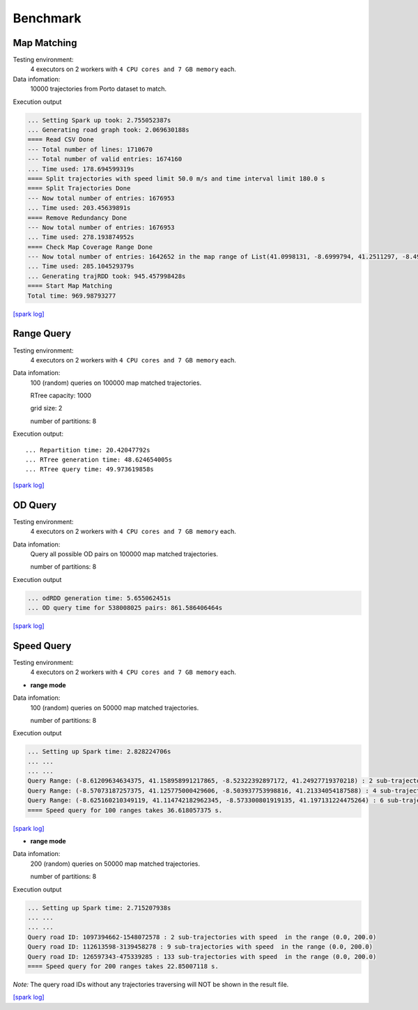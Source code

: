 Benchmark
^^^^^^^^^^^^^^^
Map Matching
---------------


Testing environment: 
    4 executors on 2 workers with ``4 CPU cores and 7 GB memory`` each.

Data infomation:
    10000 trajectories from Porto dataset to match.

Execution output

.. code-block :: json

    ... Setting Spark up took: 2.755052387s
    ... Generating road graph took: 2.069630188s
    ==== Read CSV Done
    --- Total number of lines: 1710670
    --- Total number of valid entries: 1674160
    ... Time used: 178.694599319s
    ==== Split trajectories with speed limit 50.0 m/s and time interval limit 180.0 s
    ==== Split Trajectories Done
    --- Now total number of entries: 1676953
    ... Time used: 203.45639891s
    ==== Remove Redundancy Done
    --- Now total number of entries: 1676953
    ... Time used: 278.193874952s
    ==== Check Map Coverage Range Done
    --- Now total number of entries: 1642652 in the map range of List(41.0998131, -8.6999794, 41.2511297, -8.4999935)
    ... Time used: 285.104529379s
    ... Generating trajRDD took: 945.457998428s
    ==== Start Map Matching
    Total time: 969.98793277

`[spark log] <http://18.141.153.85:18080/history/app-20201015171021-0014/jobs/>`_

Range Query
---------------

Testing environment: 
    4 executors on 2 workers with ``4 CPU cores and 7 GB memory`` each.

Data infomation:
    100 (random) queries on 100000 map matched trajectories.

    RTree capacity: 1000

    grid size: 2

    number of partitions: 8

Execution output::

    ... Repartition time: 20.42047792s
    ... RTree generation time: 48.624654005s
    ... RTree query time: 49.973619858s

`[spark log] <http://18.141.153.85:18080/history/app-20201018134949-0004/jobs/>`_

OD Query
---------------

Testing environment: 
    4 executors on 2 workers with ``4 CPU cores and 7 GB memory`` each.

Data infomation:
    Query all possible OD pairs on 100000 map matched trajectories.

    number of partitions: 8

Execution output

.. code-block :: json

    ... odRDD generation time: 5.655062451s
    ... OD query time for 538008025 pairs: 861.586406464s

`[spark log] <http://18.141.153.85:18080/history/app-20201019151041-0009/jobs/>`_

Speed Query
---------------

Testing environment: 
    4 executors on 2 workers with ``4 CPU cores and 7 GB memory`` each.

* **range mode**

Data infomation:
    100 (random) queries on 50000 map matched trajectories.

    number of partitions: 8

Execution output

.. code-block :: json

    ... Setting up Spark time: 2.828224706s
    ... ...
    ... ...
    Query Range: (-8.61209634634375, 41.158958991217865, -8.52322392897172, 41.24927719370218) : 2 sub-trajectories has speed in the range (120.0, 200.0)
    Query Range: (-8.57073187257375, 41.125775000429606, -8.503937753998816, 41.21334054187588) : 4 sub-trajectories has speed in the range (120.0, 200.0)
    Query Range: (-8.625160210349119, 41.114742182962345, -8.573300801919135, 41.197131224475264) : 6 sub-trajectories has speed in the range (120.0, 200.0)
    ==== Speed query for 100 ranges takes 36.618057375 s.


`[spark log] <http://18.141.153.85:18080/history/app-20201021152656-0025/jobs/>`_

* **range mode**

Data infomation:
    200 (random) queries on 50000 map matched trajectories.

    number of partitions: 8

Execution output

.. code-block :: json

    ... Setting up Spark time: 2.715207938s
    ... ...
    ... ...
    Query road ID: 1097394662-1548072578 : 2 sub-trajectories with speed  in the range (0.0, 200.0)
    Query road ID: 112613598-3139458278 : 9 sub-trajectories with speed  in the range (0.0, 200.0)
    Query road ID: 126597343-475339285 : 133 sub-trajectories with speed  in the range (0.0, 200.0)
    ==== Speed query for 200 ranges takes 22.85007118 s.

*Note:* The query road IDs without any trajectories traversing will NOT be shown in the result file.

`[spark log] <http://18.141.153.85:18080/history/app-20201021153629-0027/jobs/>`_
